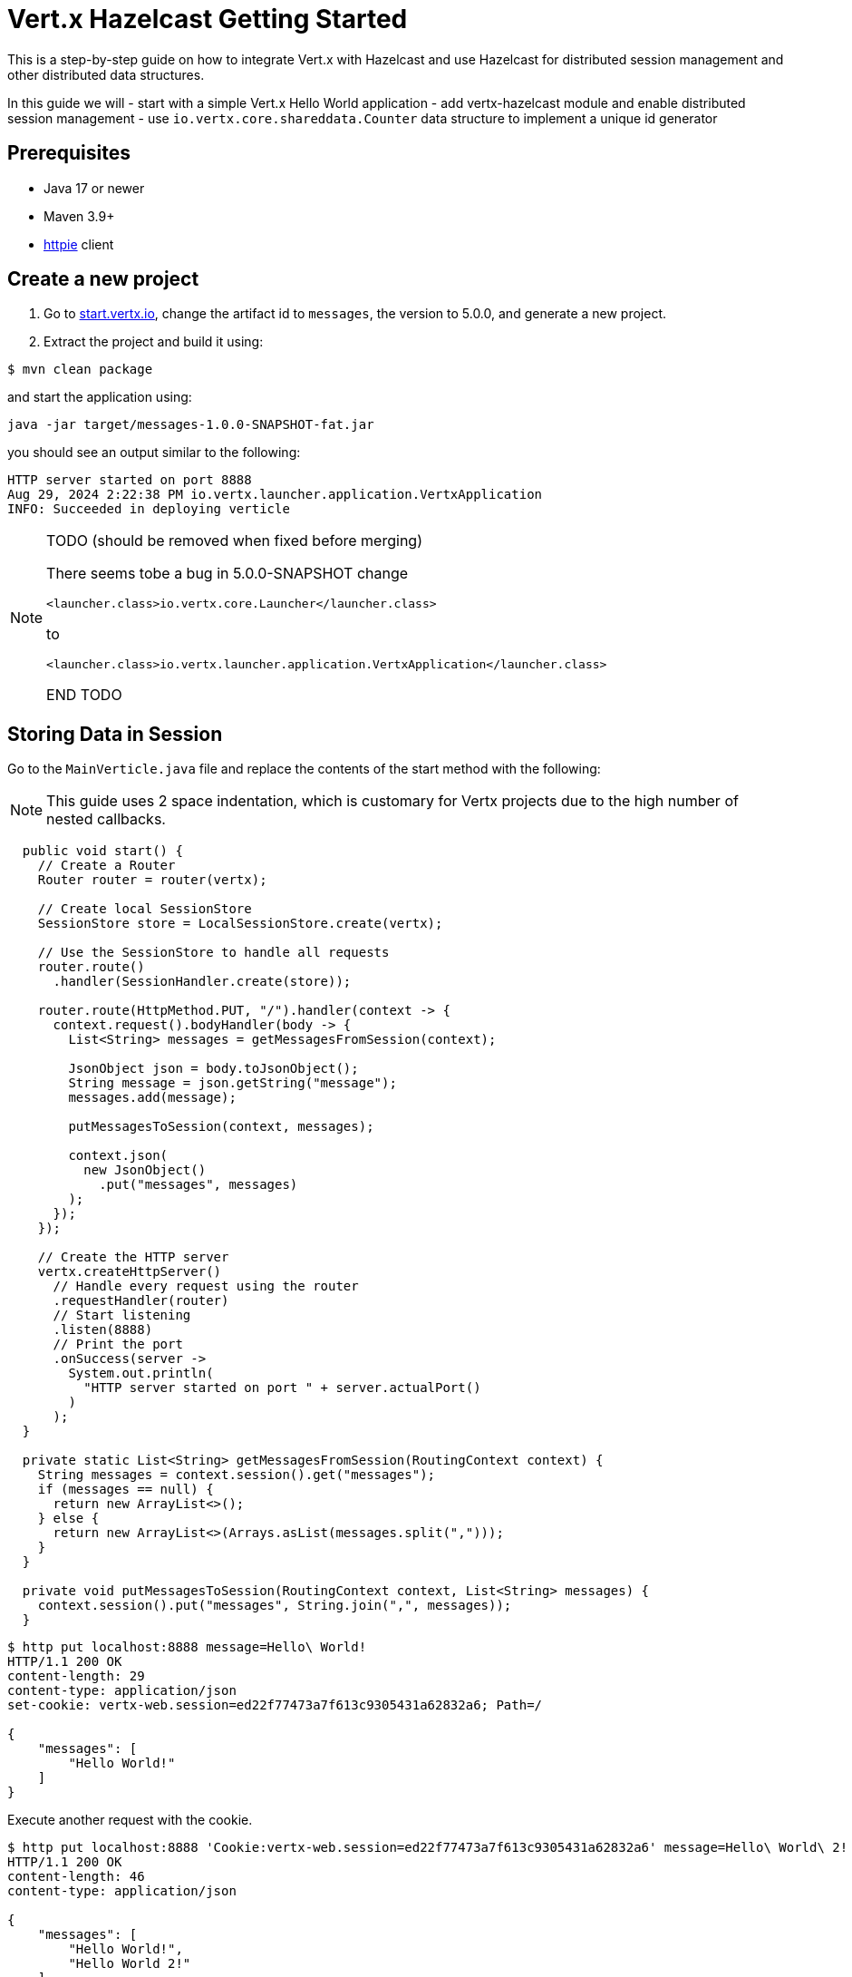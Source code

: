= Vert.x Hazelcast Getting Started

This is a step-by-step guide on how to integrate Vert.x with Hazelcast and use Hazelcast for distributed session management and other distributed data structures.

In this guide we will
- start with a simple Vert.x Hello World application
- add vertx-hazelcast module and enable distributed session management
- use `io.vertx.core.shareddata.Counter` data structure to implement a unique id generator

== Prerequisites

- Java 17 or newer
- Maven 3.9+
- link:https://httpie.io[httpie] client

== Create a new project

1. Go to link:https://start.vertx.io[start.vertx.io], change the artifact id to `messages`, the version to 5.0.0, and generate a new project.

2. Extract the project and build it using:

[source,bash]
----
$ mvn clean package
----

and start the application using:

[source,bash]
----
java -jar target/messages-1.0.0-SNAPSHOT-fat.jar
----

you should see an output similar to the following:

[source]
----
HTTP server started on port 8888
Aug 29, 2024 2:22:38 PM io.vertx.launcher.application.VertxApplication
INFO: Succeeded in deploying verticle
----

[NOTE]
====
TODO (should be removed when fixed before merging)

There seems tobe a bug in 5.0.0-SNAPSHOT
change

`<launcher.class>io.vertx.core.Launcher</launcher.class>`

to

`<launcher.class>io.vertx.launcher.application.VertxApplication</launcher.class>`

END TODO
====

== Storing Data in Session

Go to the `MainVerticle.java` file and replace the contents of the start method with the following:

NOTE: This guide uses 2 space indentation, which is customary for Vertx projects due to the high number of nested callbacks.

[source,java]
----
  public void start() {
    // Create a Router
    Router router = router(vertx);

    // Create local SessionStore
    SessionStore store = LocalSessionStore.create(vertx);

    // Use the SessionStore to handle all requests
    router.route()
      .handler(SessionHandler.create(store));

    router.route(HttpMethod.PUT, "/").handler(context -> {
      context.request().bodyHandler(body -> {
        List<String> messages = getMessagesFromSession(context);

        JsonObject json = body.toJsonObject();
        String message = json.getString("message");
        messages.add(message);

        putMessagesToSession(context, messages);

        context.json(
          new JsonObject()
            .put("messages", messages)
        );
      });
    });

    // Create the HTTP server
    vertx.createHttpServer()
      // Handle every request using the router
      .requestHandler(router)
      // Start listening
      .listen(8888)
      // Print the port
      .onSuccess(server ->
        System.out.println(
          "HTTP server started on port " + server.actualPort()
        )
      );
  }

  private static List<String> getMessagesFromSession(RoutingContext context) {
    String messages = context.session().get("messages");
    if (messages == null) {
      return new ArrayList<>();
    } else {
      return new ArrayList<>(Arrays.asList(messages.split(",")));
    }
  }

  private void putMessagesToSession(RoutingContext context, List<String> messages) {
    context.session().put("messages", String.join(",", messages));
  }
----

[source,bash]
----
$ http put localhost:8888 message=Hello\ World!
HTTP/1.1 200 OK
content-length: 29
content-type: application/json
set-cookie: vertx-web.session=ed22f77473a7f613c9305431a62832a6; Path=/

{
    "messages": [
        "Hello World!"
    ]
}

----

Execute another request with the cookie.

[source,bash]
----
$ http put localhost:8888 'Cookie:vertx-web.session=ed22f77473a7f613c9305431a62832a6' message=Hello\ World\ 2!
HTTP/1.1 200 OK
content-length: 46
content-type: application/json

{
    "messages": [
        "Hello World!",
        "Hello World 2!"
    ]
}

----

== Distributed Sessions

Let's modify the code, so we can start multiple instances easily - the application will start on the defined port, and when the port is not available it will search for another port:

Add the following method to the `MainVerticle.java` class:

[source,java]
----
  private int findFreePort(int from) {
    for (int port = from; port < from + 100; port++) {
      try {
        new ServerSocket(port).close();
        return port;
      } catch (IOException e) {
        // port not available, try next
      }
    }
    throw new RuntimeException("Could not find an available port");
  }
----

and use it in the `start` method:

[source,java]
----
    ...
    int port = findFreePort(8888);

    // Create the HTTP server
    vertx.createHttpServer()
      // Handle every request using the router
      .requestHandler(router)
      // Start listening
      .listen(port)
    ...
----

Now, we can start two instances:

[source,bash]
----
$ java -jar target/vertx-hz-1.0.0-SNAPSHOT-fat.jar
HTTP server started on port 8888
Aug 30, 2024 9:09:44 AM io.vertx.launcher.application.VertxApplication
INFO: Succeeded in deploying verticle

...

$ java -jar target/vertx-hz-1.0.0-SNAPSHOT-fat.jar
HTTP server started on port 8889
Aug 30, 2024 9:09:47 AM io.vertx.launcher.application.VertxApplication
INFO: Succeeded in deploying verticle
----

and we can see the session is not shared between the instances. Here is the request to the first instance:

[source, bash]
----
$ http PUT localhost:8888 message="Hello world"
HTTP/1.1 200 OK
content-length: 28
content-type: application/json
set-cookie: vertx-web.session=00f219c166ca50727d23eaaf9fe54229; Path=/

{
    "messages": [
        "Hello world"
    ]
}
----

and here is the request to the 2nd instance. Notice the different port and that we use the cookie we received, but the data does not contain the previous message.

[source, bash]
----
$ http PUT localhost:8889 message="Hello world 2" 'Cookie: vertx-web.session=00f219c166ca50727d23eaaf9fe54229'
HTTP/1.1 200 OK
content-length: 30
content-type: application/json
set-cookie: vertx-web.session=a1486c5ed6416972fdc356e4d91d2397; Path=/

{
    "messages": [
        "Hello world 2"
    ]
}
----

We will fix that by using a Hazelcast Cluster Manager. There are two modules that provide Hazelcast Cluster Manager:

- `io.vertx:vertx-hazelcast` - this module is maintained by the Vert.x team, with contributions from Hazelcast, and is built on top of open-source Hazelcast
- `com.hazelcast:vertx-hazelcast-enterprise` / this module is maintained by the Hazelcast team and is built on top of the `vertx-hazelcast` but uses Hazelcast Enterprise instead. You need an enterprise license to use Hazelcast Enterprise.

You can use either module for most of this guide. At the end of this guide you will need the `vertx-hazelcast-enterprise` module.

NOTE: You can get your trial key at https://hazelcast.com/get-started/ or you can use `vertx-hazelcast` and a community edition of Hazelcast.

Add the following dependency to the `pom.xml`

[source,xml]
----
<dependency>
  <groupId>com.hazelcast</groupId>
  <artifactId>vertx-hazelcast-enterprise</artifactId>
  <version>{vertx.version}</version>
</dependency>
----

change the following part of the `start` method

[source,java]
----
// Create local SessionStore
SessionStore store = LocalSessionStore.create(vertx);
----

to the following

[source,java]
----
// Create clustered SessionStore
SessionStore store = ClusteredSessionStore.create(vertx);
----

and from now on we will start the application with `-server` parameter, which tells Vert.x to look for a cluster manager implementation.

We also need to provide a Hazelcast configuration file, and create a file cluster.xml in the `src/main/resources` directory:

[source,xml]
----
<?xml version="1.0" encoding="UTF-8"?>

<hazelcast xmlns="http://www.hazelcast.com/schema/config"
  xmlns:xsi="http://www.w3.org/2001/XMLSchema-instance"
  xsi:schemaLocation="http://www.hazelcast.com/schema/config
           https://www.hazelcast.com/schema/config/hazelcast-config-5.5.xsd">

  <license-key>replace/with/your/key</license-key> <!-- Only if using vertx-hazelcast-enterprise -->

  <network>
    <join>
      <multicast enabled="true"/>
    </join>
  </network>

  <multimap name="__vertx.subs">
    <backup-count>1</backup-count>
    <value-collection-type>SET</value-collection-type>
  </multimap>

  <map name="__vertx.haInfo">
    <backup-count>1</backup-count>
  </map>

  <map name="__vertx.nodeInfo">
    <backup-count>1</backup-count>
  </map>

  <cp-subsystem>
    <cp-member-count>0</cp-member-count>
    <semaphores>
      <semaphore>
        <name>__vertx.*</name>
        <jdk-compatible>false</jdk-compatible>
        <initial-permits>1</initial-permits>
      </semaphore>
    </semaphores>
  </cp-subsystem>
</hazelcast>
----

Now rebuild the project and start the application. You will see more verbose output as Hazelcast prints its own startup logs:

[source,bash]
----
$ java -jar target/vertx-hz-1.0.0-SNAPSHOT-fat.jar -cluster
...
HTTP server started on port 8888
...
Members {size:2, ver:2} [
	Member [192.168.0.10]:5701 - e29f0362-f9a9-4708-b6e5-1a6067b5aa39 this
	Member [192.168.0.10]:5702 - 74014573-a18a-44f2-9ca7-fd90b70dcb43
]
...
----

and

[source,bash]
----
$ java -jar target/vertx-hz-1.0.0-SNAPSHOT-fat.jar -cluster
...
HTTP server started on port 8889
...
Members {size:2, ver:2} [
	Member [192.168.0.10]:5701 - e29f0362-f9a9-4708-b6e5-1a6067b5aa39
	Member [192.168.0.10]:5702 - 74014573-a18a-44f2-9ca7-fd90b70dcb43 this
]
...
----

putting two messages into different instances while using the same cookie we see that the session is shared between the instances.

[source,bash]
----
$ http PUT localhost:8888 message="Hello world"
HTTP/1.1 200 OK
content-length: 31
content-type: application/json
set-cookie: vertx-web.session=1ab47cb96731123135f25ec7b67efd64; Path=/

{
    "messages": [
        "",
        "Hello world"
    ]
}
----

[source,bash]
----
$ http PUT localhost:8889 message="Hello world 2" 'Cookie: vertx-web.session=674806546c690674962f279670abefcf'
HTTP/1.1 200 OK
content-length: 44
content-type: application/json

{
    "messages": [
        "Hello world",
        "Hello world 2"
    ]
}
----

== Using Counter

Replace this part of the code at the end of the `start()` method

[source,java]
----
context.json(
  new JsonObject()
    .put("messages", messages)
);
----

with the following

[source,java]
----
context.vertx()
  .sharedData()
  .getCounter("requestId")
  .onSuccess(counter -> {
    counter.incrementAndGet()
      .onSuccess(requestId -> {
        context.json(
          new JsonObject()
            .put("requestId", requestId)
            .put("messages", messages)
        );
      });
  });
----

when you now try the application, you can see the response contains an additional field named `requestId` and its value increments for every request

[source,bash]
----
$ http PUT localhost:8888 message="Hello world"
HTTP/1.1 200 OK
content-length: 42
content-type: application/json
set-cookie: vertx-web.session=d9fb4cada5c0fc625089a38f3de13e3c; Path=/

{
    "messages": [
        "Hello world"
    ],
    "requestId": 1
}
----

== CP Subsystem backed Lock and Counter

The module `vertx-hazelcast-enterprise` provides a different implementation of the `io.vertx.core.shareddata.Counter` and `io.vertx.core.shareddata.Lock` data structures. The implementation in `vertx-hazelcast` is based on the IMap data structure and provides guarantees defined in the xref:architecture:data-partitioning.adoc#best-effort-consistency[Best-effort consistency] section. This means that under certain network partition conditions the counter doesn't provide strong consistency guarantees and can generate duplicate values.

The module `vertx-hazelcast-enterprise` uses the CP Subsystem from {enterprise-product-name} to implement the Lock and Counter.

NOTE: For the rest of this guide you need to have an {enterprise-product-name} license.

Make sure you have the following dependency

[source,xml]
----
<dependency>
  <groupId>com.hazelcast</groupId>
  <artifactId>vertx-hazelcast-enterprise</artifactId>
  <version>{vertx.version}</version>
</dependency>
----

and your XML config contains a valid license key:

[source,xml]
----
...
  <license-key>replace/with/your/key</license-key>
...
----

enable the CP subsystem, and in cluster.xml change the value of the `` property to `3`:

[source,xml]
----
    <cp-member-count>3</cp-member-count>
----

You need to start at least 3 instances for the cluster to form successfully. For complete documentation, see the xref:cp-subsystem:cp-subsystem.adoc[CP Subsystem] section.


